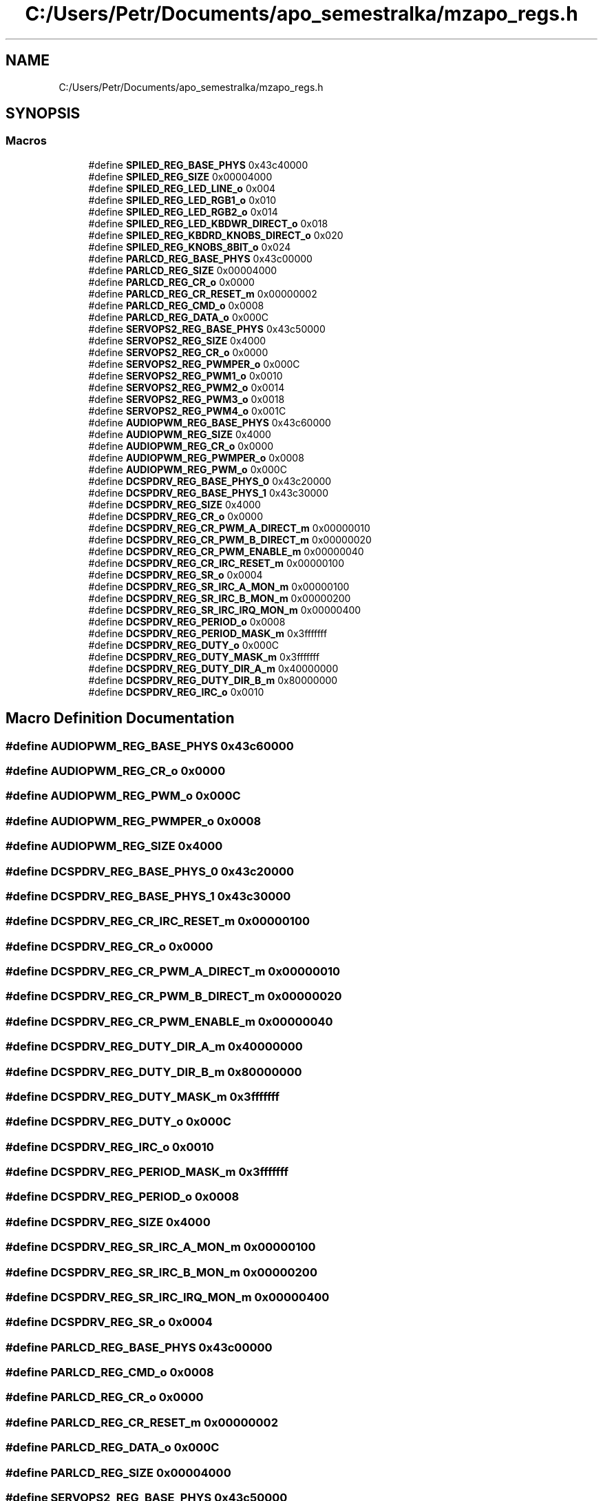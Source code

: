 .TH "C:/Users/Petr/Documents/apo_semestralka/mzapo_regs.h" 3 "Tue May 4 2021" "Version 1.0.0" "Pac-Man" \" -*- nroff -*-
.ad l
.nh
.SH NAME
C:/Users/Petr/Documents/apo_semestralka/mzapo_regs.h
.SH SYNOPSIS
.br
.PP
.SS "Macros"

.in +1c
.ti -1c
.RI "#define \fBSPILED_REG_BASE_PHYS\fP   0x43c40000"
.br
.ti -1c
.RI "#define \fBSPILED_REG_SIZE\fP   0x00004000"
.br
.ti -1c
.RI "#define \fBSPILED_REG_LED_LINE_o\fP   0x004"
.br
.ti -1c
.RI "#define \fBSPILED_REG_LED_RGB1_o\fP   0x010"
.br
.ti -1c
.RI "#define \fBSPILED_REG_LED_RGB2_o\fP   0x014"
.br
.ti -1c
.RI "#define \fBSPILED_REG_LED_KBDWR_DIRECT_o\fP   0x018"
.br
.ti -1c
.RI "#define \fBSPILED_REG_KBDRD_KNOBS_DIRECT_o\fP   0x020"
.br
.ti -1c
.RI "#define \fBSPILED_REG_KNOBS_8BIT_o\fP   0x024"
.br
.ti -1c
.RI "#define \fBPARLCD_REG_BASE_PHYS\fP   0x43c00000"
.br
.ti -1c
.RI "#define \fBPARLCD_REG_SIZE\fP   0x00004000"
.br
.ti -1c
.RI "#define \fBPARLCD_REG_CR_o\fP   0x0000"
.br
.ti -1c
.RI "#define \fBPARLCD_REG_CR_RESET_m\fP   0x00000002"
.br
.ti -1c
.RI "#define \fBPARLCD_REG_CMD_o\fP   0x0008"
.br
.ti -1c
.RI "#define \fBPARLCD_REG_DATA_o\fP   0x000C"
.br
.ti -1c
.RI "#define \fBSERVOPS2_REG_BASE_PHYS\fP   0x43c50000"
.br
.ti -1c
.RI "#define \fBSERVOPS2_REG_SIZE\fP   0x4000"
.br
.ti -1c
.RI "#define \fBSERVOPS2_REG_CR_o\fP   0x0000"
.br
.ti -1c
.RI "#define \fBSERVOPS2_REG_PWMPER_o\fP   0x000C"
.br
.ti -1c
.RI "#define \fBSERVOPS2_REG_PWM1_o\fP   0x0010"
.br
.ti -1c
.RI "#define \fBSERVOPS2_REG_PWM2_o\fP   0x0014"
.br
.ti -1c
.RI "#define \fBSERVOPS2_REG_PWM3_o\fP   0x0018"
.br
.ti -1c
.RI "#define \fBSERVOPS2_REG_PWM4_o\fP   0x001C"
.br
.ti -1c
.RI "#define \fBAUDIOPWM_REG_BASE_PHYS\fP   0x43c60000"
.br
.ti -1c
.RI "#define \fBAUDIOPWM_REG_SIZE\fP   0x4000"
.br
.ti -1c
.RI "#define \fBAUDIOPWM_REG_CR_o\fP   0x0000"
.br
.ti -1c
.RI "#define \fBAUDIOPWM_REG_PWMPER_o\fP   0x0008"
.br
.ti -1c
.RI "#define \fBAUDIOPWM_REG_PWM_o\fP   0x000C"
.br
.ti -1c
.RI "#define \fBDCSPDRV_REG_BASE_PHYS_0\fP   0x43c20000"
.br
.ti -1c
.RI "#define \fBDCSPDRV_REG_BASE_PHYS_1\fP   0x43c30000"
.br
.ti -1c
.RI "#define \fBDCSPDRV_REG_SIZE\fP   0x4000"
.br
.ti -1c
.RI "#define \fBDCSPDRV_REG_CR_o\fP   0x0000"
.br
.ti -1c
.RI "#define \fBDCSPDRV_REG_CR_PWM_A_DIRECT_m\fP   0x00000010"
.br
.ti -1c
.RI "#define \fBDCSPDRV_REG_CR_PWM_B_DIRECT_m\fP   0x00000020"
.br
.ti -1c
.RI "#define \fBDCSPDRV_REG_CR_PWM_ENABLE_m\fP   0x00000040"
.br
.ti -1c
.RI "#define \fBDCSPDRV_REG_CR_IRC_RESET_m\fP   0x00000100"
.br
.ti -1c
.RI "#define \fBDCSPDRV_REG_SR_o\fP   0x0004"
.br
.ti -1c
.RI "#define \fBDCSPDRV_REG_SR_IRC_A_MON_m\fP   0x00000100"
.br
.ti -1c
.RI "#define \fBDCSPDRV_REG_SR_IRC_B_MON_m\fP   0x00000200"
.br
.ti -1c
.RI "#define \fBDCSPDRV_REG_SR_IRC_IRQ_MON_m\fP   0x00000400"
.br
.ti -1c
.RI "#define \fBDCSPDRV_REG_PERIOD_o\fP   0x0008"
.br
.ti -1c
.RI "#define \fBDCSPDRV_REG_PERIOD_MASK_m\fP   0x3fffffff"
.br
.ti -1c
.RI "#define \fBDCSPDRV_REG_DUTY_o\fP   0x000C"
.br
.ti -1c
.RI "#define \fBDCSPDRV_REG_DUTY_MASK_m\fP   0x3fffffff"
.br
.ti -1c
.RI "#define \fBDCSPDRV_REG_DUTY_DIR_A_m\fP   0x40000000"
.br
.ti -1c
.RI "#define \fBDCSPDRV_REG_DUTY_DIR_B_m\fP   0x80000000"
.br
.ti -1c
.RI "#define \fBDCSPDRV_REG_IRC_o\fP   0x0010"
.br
.in -1c
.SH "Macro Definition Documentation"
.PP 
.SS "#define AUDIOPWM_REG_BASE_PHYS   0x43c60000"

.SS "#define AUDIOPWM_REG_CR_o   0x0000"

.SS "#define AUDIOPWM_REG_PWM_o   0x000C"

.SS "#define AUDIOPWM_REG_PWMPER_o   0x0008"

.SS "#define AUDIOPWM_REG_SIZE   0x4000"

.SS "#define DCSPDRV_REG_BASE_PHYS_0   0x43c20000"

.SS "#define DCSPDRV_REG_BASE_PHYS_1   0x43c30000"

.SS "#define DCSPDRV_REG_CR_IRC_RESET_m   0x00000100"

.SS "#define DCSPDRV_REG_CR_o   0x0000"

.SS "#define DCSPDRV_REG_CR_PWM_A_DIRECT_m   0x00000010"

.SS "#define DCSPDRV_REG_CR_PWM_B_DIRECT_m   0x00000020"

.SS "#define DCSPDRV_REG_CR_PWM_ENABLE_m   0x00000040"

.SS "#define DCSPDRV_REG_DUTY_DIR_A_m   0x40000000"

.SS "#define DCSPDRV_REG_DUTY_DIR_B_m   0x80000000"

.SS "#define DCSPDRV_REG_DUTY_MASK_m   0x3fffffff"

.SS "#define DCSPDRV_REG_DUTY_o   0x000C"

.SS "#define DCSPDRV_REG_IRC_o   0x0010"

.SS "#define DCSPDRV_REG_PERIOD_MASK_m   0x3fffffff"

.SS "#define DCSPDRV_REG_PERIOD_o   0x0008"

.SS "#define DCSPDRV_REG_SIZE   0x4000"

.SS "#define DCSPDRV_REG_SR_IRC_A_MON_m   0x00000100"

.SS "#define DCSPDRV_REG_SR_IRC_B_MON_m   0x00000200"

.SS "#define DCSPDRV_REG_SR_IRC_IRQ_MON_m   0x00000400"

.SS "#define DCSPDRV_REG_SR_o   0x0004"

.SS "#define PARLCD_REG_BASE_PHYS   0x43c00000"

.SS "#define PARLCD_REG_CMD_o   0x0008"

.SS "#define PARLCD_REG_CR_o   0x0000"

.SS "#define PARLCD_REG_CR_RESET_m   0x00000002"

.SS "#define PARLCD_REG_DATA_o   0x000C"

.SS "#define PARLCD_REG_SIZE   0x00004000"

.SS "#define SERVOPS2_REG_BASE_PHYS   0x43c50000"

.SS "#define SERVOPS2_REG_CR_o   0x0000"

.SS "#define SERVOPS2_REG_PWM1_o   0x0010"

.SS "#define SERVOPS2_REG_PWM2_o   0x0014"

.SS "#define SERVOPS2_REG_PWM3_o   0x0018"

.SS "#define SERVOPS2_REG_PWM4_o   0x001C"

.SS "#define SERVOPS2_REG_PWMPER_o   0x000C"

.SS "#define SERVOPS2_REG_SIZE   0x4000"

.SS "#define SPILED_REG_BASE_PHYS   0x43c40000"

.SS "#define SPILED_REG_KBDRD_KNOBS_DIRECT_o   0x020"

.SS "#define SPILED_REG_KNOBS_8BIT_o   0x024"

.SS "#define SPILED_REG_LED_KBDWR_DIRECT_o   0x018"

.SS "#define SPILED_REG_LED_LINE_o   0x004"

.SS "#define SPILED_REG_LED_RGB1_o   0x010"

.SS "#define SPILED_REG_LED_RGB2_o   0x014"

.SS "#define SPILED_REG_SIZE   0x00004000"

.SH "Author"
.PP 
Generated automatically by Doxygen for Pac-Man from the source code\&.
